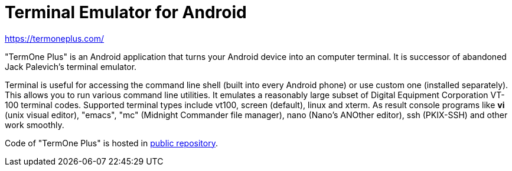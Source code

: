Terminal Emulator for Android
=============================

https://termoneplus.com/

"TermOne Plus" is an Android application that turns your Android device into an computer terminal. It is successor of abandoned Jack Palevich's terminal emulator.

Terminal is useful for accessing the command line shell (built into every Android phone) or use custom one (installed separately). This allows you to run various command line utilities.
It emulates a reasonably large subset of Digital Equipment Corporation VT-100 terminal codes. Supported terminal types include vt100, screen (default), linux and xterm.
As result console programs like *vi* (unix visual editor), "emacs", "mc" (Midnight Commander file manager), nano (Nano's ANOther editor), ssh (PKIX-SSH) and other work smoothly.

Code of "TermOne Plus" is hosted in https://gitlab.com/termapps/termoneplus[public repository].
